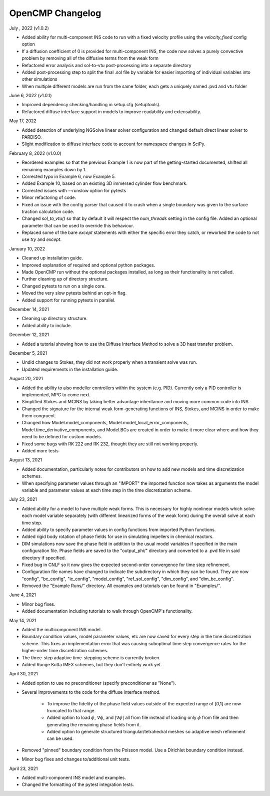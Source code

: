 OpenCMP Changelog
=================

July , 2022 (v1.0.2)

* Added ability for multi-component INS code to run with a fixed velocity profile using the `velocity_fixed` config option
* If a diffusion coefficient of 0 is provided for multi-component INS, the code now solves a purely convective problem by
  removing all of the diffusive terms from the weak form
* Refactored error analysis and sol-to-vtu post-processing into a separate directory
* Added post-processing step to split the final .sol file by variable for easier importing of individual variables into other simulations
* When multiple different models are run from the same folder, each gets a uniquely named .pvd and vtu folder

June 6, 2022 (v1.0.1)

* Improved dependency checking/handling in setup.cfg (setuptools).
* Refactored diffuse interface support in models to improve readability and extensability.

May 17, 2022

* Added detection of underlying NGSolve linear solver configuration and changed default direct linear solver to PARDISO.
* Slight modification to diffuse interface code to account for namespace changes in SciPy.

February 8, 2022 (v1.0.0)

* Reordered examples so that the previous Example 1 is now part of the getting-started documented, shifted all remaining examples down by 1.
* Corrected typo in Example 6, now Example 5.
* Added Example 10, based on an existing 3D immersed cylinder flow benchmark.
* Corrected issues with --runslow option for pytests
* Minor refactoring of code.
* Fixed an issue with the config parser that caused it to crash when a single boundary was given to the surface traction calculation code.
* Changed `sol_to_vtu()` so that by default it will respect the `num_threads` setting in the config file. Added an optional parameter that can be used to override this behaviour.
* Replaced some of the bare `except` statements with either the specific error they catch, or reworked the code to not use `try` and `except`.

January 10, 2022

* Cleaned up installation guide.
* Improved explanation of required and optional python packages.
* Made OpenCMP run without the optional packages installed, as long as their functionality is not called.
* Further cleaning up of directory structure.
* Changed pytests to run on a single core.
* Moved the very slow pytests behind an opt-in flag.
* Added support for running pytests in parallel.

December 14, 2021

* Cleaning up directory structure.
* Added ability to include.

December 12, 2021

* Added a tutorial showing how to use the Diffuse Interface Method to solve a 3D heat transfer problem.

December 5, 2021

* Undid changes to Stokes, they did not work properly when a transient solve was run.
* Updated requirements in the installation guide.

August 20, 2021

* Added the ability to also modeller controllers within the system (e.g. PID). Currently only a PID controller is implemented, MPC to come next.
* Simplified Stokes and MCINS by taking better advantage inheritance and moving more common code into INS.
* Changed the signature for the internal weak form-generating functions of INS, Stokes, and MCINS in order to make them congruent.
* Changed how Model.model_components, Model.model_local_error_components, Model.time_derivative_components, and Model.BCs are created in order to make it more clear where and how they need to be defined for custom models.
* Fixed some bugs with RK 222 and RK 232, thought they are still not working properly.
* Added more tests

August 13, 2021

* Added documentation, particularly notes for contributors on how to add new models and time discretization schemes.
* When specifying parameter values through an "IMPORT" the imported function now takes as arguments the model variable and parameter values at each time step in the time discretization scheme.

July 23, 2021

* Added ability for a model to have multiple weak forms. This is necessary for highly nonlinear models which solve each model variable separately (with different linearized forms of the weak form) during the overall solve at each time step.
* Added ability to specify parameter values in config functions from imported Python functions.
* Added rigid body rotation of phase fields for use in simulating impellers in chemical reactors.
* DIM simulations now save the phase field in addition to the usual model variables if specified in the main configuration file. Phase fields are saved to the "output_phi/" directory and converted to a .pvd file in said directory if specified.
* Fixed bug in CNLF so it now gives the expected second-order convergence for time step refinement.
* Configuration file names have changed to indicate the subdirectory in which they can be found. They are now "config", "bc_config", "ic_config", "model_config", "ref_sol_config", "dim_config", and "dim_bc_config".
* Removed the "Example Runs/" directory. All examples and tutorials can be found in "Examples/".

June 4, 2021

* Minor bug fixes.
* Added documentation including tutorials to walk through OpenCMP's functionality.

May 14, 2021

* Added the multicomponent INS model.
* Boundary condition values, model parameter values, etc are now saved for every step in the time discretization scheme. This fixes an implementation error that was causing suboptimal time step convergence rates for the higher-order time discretization schemes.
* The three-step adaptive time-stepping scheme is currently broken.
* Added Runge Kutta IMEX schemes, but they don't entirely work yet.

April 30, 2021

* Added option to use no preconditioner (specify preconditioner as "None").
* Several improvements to the code for the diffuse interface method.

    - To improve the fidelity of the phase field values outside of the expected range of [0,1] are now truncated to that range.
    - Added option to load :math:`\phi`, :math:`\underline{\nabla} \phi`, and :math:`\lvert \underline{\nabla} \phi \rvert` all from file instead of loading only :math:`\phi` from file and then generating the remaining phase fields from it.
    - Added option to generate structured triangular/tetrahedral meshes so adaptive mesh refinement can be used.

* Removed "pinned" boundary condition from the Poisson model. Use a Dirichlet boundary condition instead.
* Minor bug fixes and changes to/additional unit tests.

April 23, 2021

* Added multi-component INS model and examples.
* Changed the formatting of the pytest integration tests.

